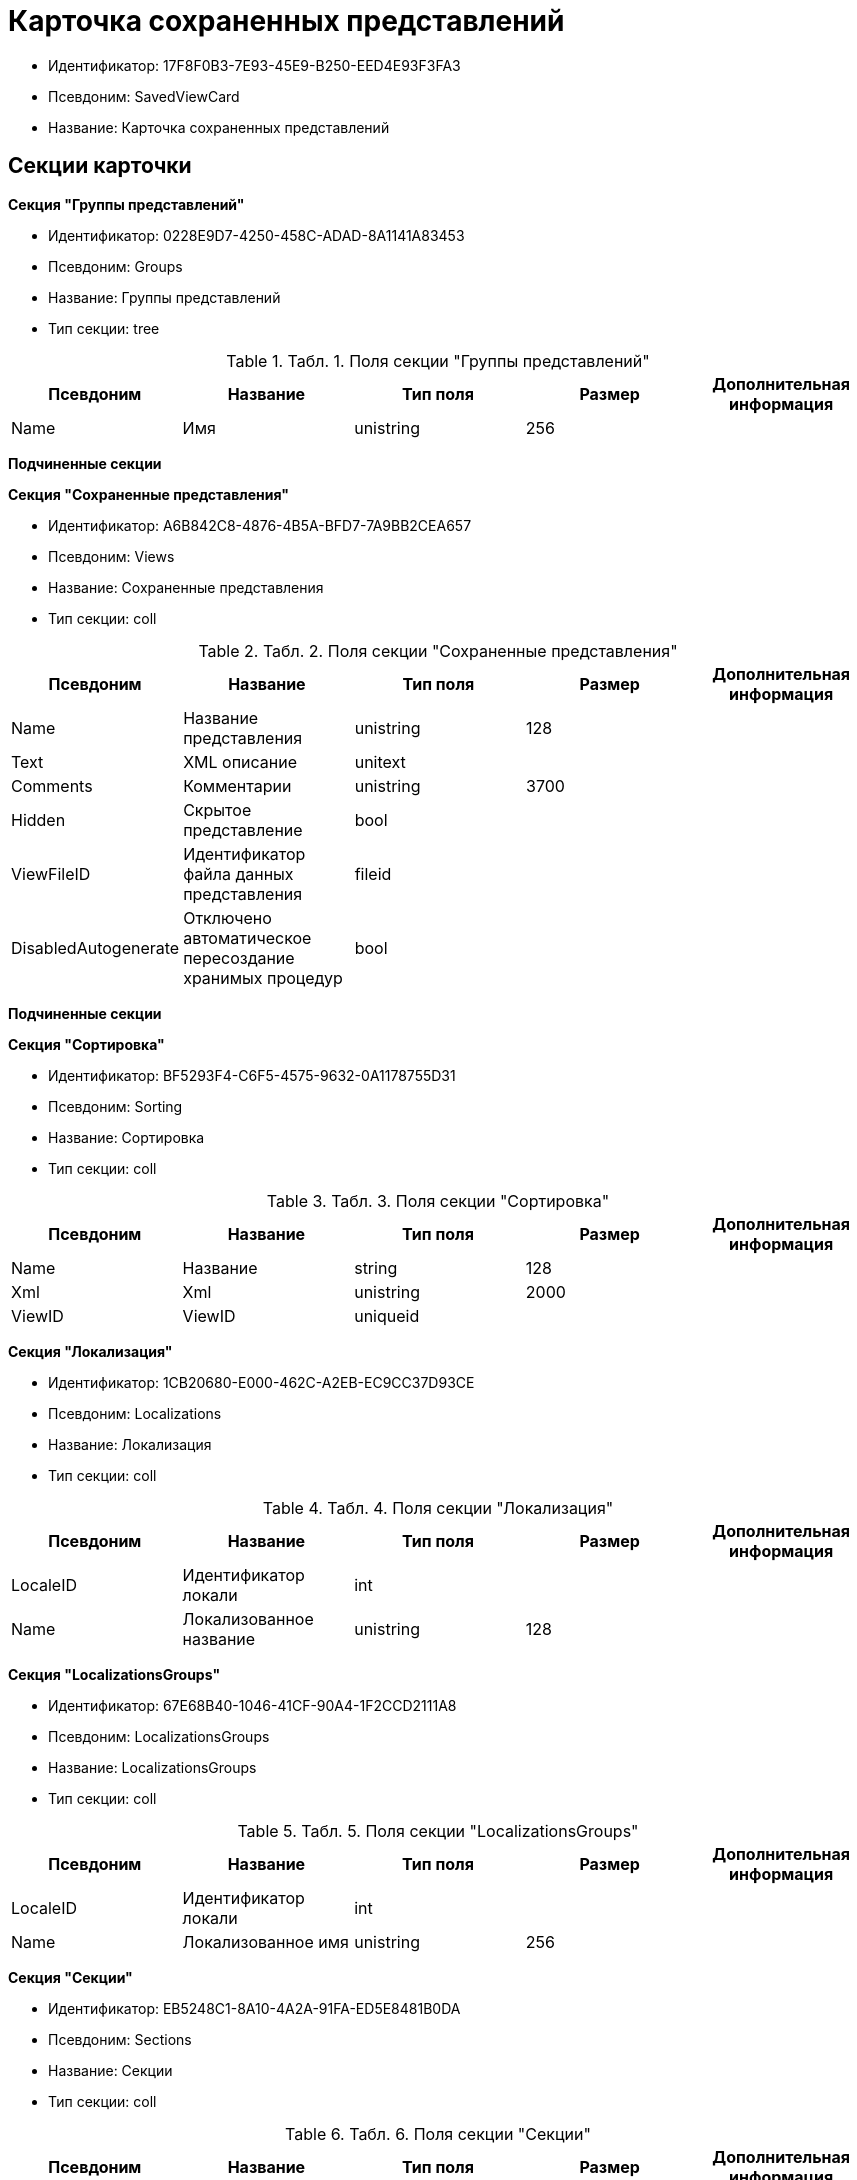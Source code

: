 = Карточка сохраненных представлений

* Идентификатор: 17F8F0B3-7E93-45E9-B250-EED4E93F3FA3
* Псевдоним: SavedViewCard
* Название: Карточка сохраненных представлений

== Секции карточки

*Секция "Группы представлений"*

* Идентификатор: 0228E9D7-4250-458C-ADAD-8A1141A83453
* Псевдоним: Groups
* Название: Группы представлений
* Тип секции: tree

.[.table--title-label]##Табл. 1. ##[.title]##Поля секции "Группы представлений"##
[width="100%",cols="20%,20%,20%,20%,20%",options="header"]
|===
|Псевдоним |Название |Тип поля |Размер |Дополнительная информация
|Name |Имя |unistring |256 |
|===

*Подчиненные секции*

*Секция "Сохраненные представления"*

* Идентификатор: A6B842C8-4876-4B5A-BFD7-7A9BB2CEA657
* Псевдоним: Views
* Название: Сохраненные представления
* Тип секции: coll

.[.table--title-label]##Табл. 2. ##[.title]##Поля секции "Сохраненные представления"##
[width="100%",cols="20%,20%,20%,20%,20%",options="header"]
|===
|Псевдоним |Название |Тип поля |Размер |Дополнительная информация
|Name |Название представления |unistring |128 |
|Text |XML описание |unitext | |
|Comments |Комментарии |unistring |3700 |
|Hidden |Скрытое представление |bool | |
|ViewFileID |Идентификатор файла данных представления |fileid | |
|DisabledAutogenerate |Отключено автоматическое пересоздание хранимых процедур |bool | |
|===

*Подчиненные секции*

*Секция "Сортировка"*

* Идентификатор: BF5293F4-C6F5-4575-9632-0A1178755D31
* Псевдоним: Sorting
* Название: Сортировка
* Тип секции: coll

.[.table--title-label]##Табл. 3. ##[.title]##Поля секции "Сортировка"##
[width="100%",cols="20%,20%,20%,20%,20%",options="header"]
|===
|Псевдоним |Название |Тип поля |Размер |Дополнительная информация
|Name |Название |string |128 |
|Xml |Xml |unistring |2000 |
|ViewID |ViewID |uniqueid | |
|===

*Секция "Локализация"*

* Идентификатор: 1CB20680-E000-462C-A2EB-EC9CC37D93CE
* Псевдоним: Localizations
* Название: Локализация
* Тип секции: coll

.[.table--title-label]##Табл. 4. ##[.title]##Поля секции "Локализация"##
[width="100%",cols="20%,20%,20%,20%,20%",options="header"]
|===
|Псевдоним |Название |Тип поля |Размер |Дополнительная информация
|LocaleID |Идентификатор локали |int | |
|Name |Локализованное название |unistring |128 |
|===

*Секция "LocalizationsGroups"*

* Идентификатор: 67E68B40-1046-41CF-90A4-1F2CCD2111A8
* Псевдоним: LocalizationsGroups
* Название: LocalizationsGroups
* Тип секции: coll

.[.table--title-label]##Табл. 5. ##[.title]##Поля секции "LocalizationsGroups"##
[width="100%",cols="20%,20%,20%,20%,20%",options="header"]
|===
|Псевдоним |Название |Тип поля |Размер |Дополнительная информация
|LocaleID |Идентификатор локали |int | |
|Name |Локализованное имя |unistring |256 |
|===

*Секция "Секции"*

* Идентификатор: EB5248C1-8A10-4A2A-91FA-ED5E8481B0DA
* Псевдоним: Sections
* Название: Секции
* Тип секции: coll

.[.table--title-label]##Табл. 6. ##[.title]##Поля секции "Секции"##
[width="100%",cols="20%,20%,20%,20%,20%",options="header"]
|===
|Псевдоним |Название |Тип поля |Размер |Дополнительная информация
|TypeID |Идентификатор типа |uniqueid | |
|===

*Подчиненные секции*

*Секция "Виртуальные поля"*

* Идентификатор: 48402358-3AD4-41D4-A29B-E4DDD57DA23C
* Псевдоним: VirtualFields
* Название: Виртуальные поля
* Тип секции: coll

.[.table--title-label]##Табл. 7. ##[.title]##Поля секции "Виртуальные поля"##
[width="100%",cols="20%,20%,20%,20%,20%",options="header"]
|===
|Псевдоним |Название |Тип поля |Размер |Дополнительная информация
|Name |Имя |unistring |128 |
|Text |Xml описание |unitext | |
|===
